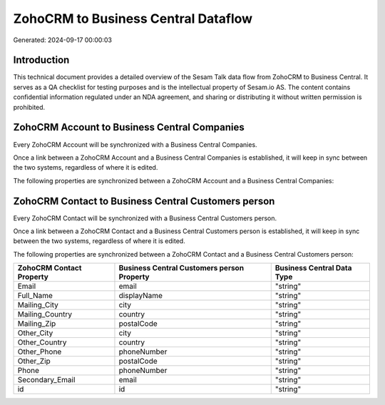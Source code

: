 ====================================
ZohoCRM to Business Central Dataflow
====================================

Generated: 2024-09-17 00:00:03

Introduction
------------

This technical document provides a detailed overview of the Sesam Talk data flow from ZohoCRM to Business Central. It serves as a QA checklist for testing purposes and is the intellectual property of Sesam.io AS. The content contains confidential information regulated under an NDA agreement, and sharing or distributing it without written permission is prohibited.

ZohoCRM Account to Business Central Companies
---------------------------------------------
Every ZohoCRM Account will be synchronized with a Business Central Companies.

Once a link between a ZohoCRM Account and a Business Central Companies is established, it will keep in sync between the two systems, regardless of where it is edited.

The following properties are synchronized between a ZohoCRM Account and a Business Central Companies:

.. list-table::
   :header-rows: 1

   * - ZohoCRM Account Property
     - Business Central Companies Property
     - Business Central Data Type


ZohoCRM Contact to Business Central Customers person
----------------------------------------------------
Every ZohoCRM Contact will be synchronized with a Business Central Customers person.

Once a link between a ZohoCRM Contact and a Business Central Customers person is established, it will keep in sync between the two systems, regardless of where it is edited.

The following properties are synchronized between a ZohoCRM Contact and a Business Central Customers person:

.. list-table::
   :header-rows: 1

   * - ZohoCRM Contact Property
     - Business Central Customers person Property
     - Business Central Data Type
   * - Email
     - email
     - "string"
   * - Full_Name
     - displayName
     - "string"
   * - Mailing_City
     - city
     - "string"
   * - Mailing_Country
     - country
     - "string"
   * - Mailing_Zip
     - postalCode
     - "string"
   * - Other_City
     - city
     - "string"
   * - Other_Country
     - country
     - "string"
   * - Other_Phone
     - phoneNumber
     - "string"
   * - Other_Zip
     - postalCode
     - "string"
   * - Phone
     - phoneNumber
     - "string"
   * - Secondary_Email
     - email
     - "string"
   * - id
     - id
     - "string"

